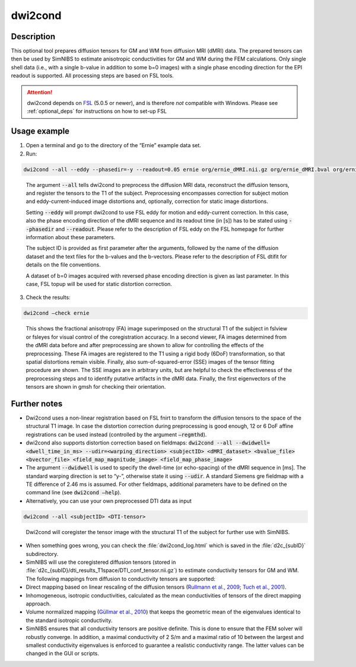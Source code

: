 .. _dwi2cond_docs:

dwi2cond
=========

Description
------------

This optional tool prepares diffusion tensors for GM and WM from diffusion MRI (dMRI) data. The prepared tensors can then be used by SimNIBS to estimate anisotropic conductivities for GM and WM during the FEM calculations. Only single shell data (i.e., with a single b-value in addition to some b=0 images) with a single phase encoding direction for the EPI readout is supported. All processing steps are based on FSL tools.

.. attention:: dwi2cond depends on `FSL <https://fsl.fmrib.ox.ac.uk/fsl/fslwiki>`_ (5.0.5 or newer), and is therefore *not* compatible with Windows. Please see :ref:`optional_deps` for instructions on how to set-up FSL

Usage example
--------------

1. Open a terminal and go to the directory of the “Ernie” example data set.
2. Run:

.. code-block:: text

   dwi2cond --all --eddy --phasedir=-y --readout=0.05 ernie org/ernie_dMRI.nii.gz org/ernie_dMRI.bval org/ernie_dMRI.bvec org/ernie_dMRI_rev.nii.gz

\

  The argument :code:`--all` tells dwi2cond to preprocess the diffusion MRI data, reconstruct the diffusion tensors, and register the tensors to the T1 of the subject. Preprocessing encompasses correction for subject motion and eddy-current-induced image distortions and, optionally, correction for static image distortions.

  Setting :code:`--eddy` will prompt dwi2cond to use FSL eddy for motion and eddy-current correction. In this case, also the phase encoding direction of the dMRI sequence and its readout time (in [s]) has to be stated using :code:`--phasedir` and :code:`--readout`. Please refer to the description of FSL eddy on the FSL homepage for further information about these parameters.

  The subject ID is provided as first parameter after the arguments, followed by the name of the diffusion dataset and the text files for the b-values and the b-vectors. Please refer to the description of FSL dtifit for details on the file conventions.

  A dataset of b=0 images acquired with reversed phase encoding direction is given as last parameter. In this case, FSL topup will be used for static distortion correction.

3. Check the results:

.. code-block:: text

   dwi2cond –check ernie

\

  This shows the fractional anisotropy (FA) image superimposed on the structural T1 of the subject in fslview or fsleyes for visual control of the coregistration accuracy. In a second viewer, FA images determined from the dMRI data before and after preprocessing are shown to allow for controlling the effects of the preprocessing. These FA images are registered to the T1 using a rigid body (6DoF) transformation, so that spatial distortions remain visible. Finally, also sum-of-squared-error (SSE) images of the tensor fitting 	procedure are shown. The SSE images are in arbitrary units, but are helpful to check the effectiveness of the preprocessing steps and to identify putative artifacts in the dMRI data. Finally, the first eigenvectors of the tensors are shown in gmsh for checking their orientation.

Further notes
----------------

* Dwi2cond uses a non-linear registration based on FSL fnirt to transform the diffusion tensors to the space of the structural T1 image. In case the distortion correction during preprocessing is good enough, 12 or 6 DoF affine registrations can be used instead (controlled by the argument :code:`–regmthd`).
* dwi2cond also supports distortion correction based on fieldmaps:
  :code:`dwi2cond --all --dwidwell=<dwell_time_in_ms> --udir=<warping_direction> <subjectID> <dMRI_dataset> <bvalue_file> <bvector_file> <field_map_magnitude_image> <field_map_phase_image>`
* The argument :code:`--dwidwell` is used to specify the dwell-time (or echo-spacing) of the dMRI sequence in [ms]. The standard warping direction is set to “y-”, otherwise state it using :code:`--udir`. A standard Siemens gre fieldmap with a TE difference of 2.46 ms is assumed. For other fieldmaps, additional parameters have to be defined on the command line (see :code:`dwi2cond –help`).
* Alternatively, you can use your own preprocessed DTI data as input

.. code-block:: text

  dwi2cond --all <subjectID> <DTI-tensor>

\

  Dwi2cond will coregister the tensor image with the structural T1 of the subject for further use with SimNIBS.

* When something goes wrong, you can check the :file:`dwi2cond_log.html` which is saved in the :file:`d2c_{subID}` subdirectory.
* SimNIBS will use the coregistered diffusion tensors (stored in :file:`d2c_{subID}/dti_results_T1space/DTI_conf_tensor.nii.gz`) to estimate conductivity tensors for GM and WM. The following mappings from diffusion to conductivity tensors are supported:
* Direct mapping based on linear rescaling of the diffusion tensors (`Rullmann et al., 2009 <https://doi.org/10.1016/j.neuroimage.2008.09.009>`_; `Tuch et al., 2001 <https://doi.org/10.1073/pnas.171473898>`_).
* Inhomogeneous, isotropic conductivities,  calculated as the mean conductivities of tensors of the direct mapping approach.
* Volume normalized mapping (`Güllmar et al., 2010 <https://doi.org/10.1016/j.neuroimage.2010.02.014>`_) that keeps the geometric mean of the eigenvalues identical to the standard isotropic conductivity.
* SimNIBS ensures that all conductivity tensors are positive definite. This is done to ensure that the FEM solver will robustly converge. In addition, a maximal conductivity of 2 S/m and a maximal ratio of 10 between the largest and smallest conductivity eigenvalues is enforced to guarantee a realistic conductivity range. The latter values can be changed in the GUI or scripts.
